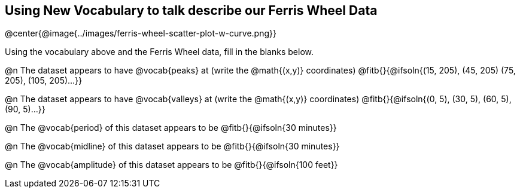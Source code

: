 == Using New Vocabulary to talk describe our Ferris Wheel Data

@center{@image{../images/ferris-wheel-scatter-plot-w-curve.png}}

Using the vocabulary above and the Ferris Wheel data, fill in the blanks below.

@n The dataset appears to have @vocab{peaks} at (write the @math{(x,y)} coordinates) @fitb{}{@ifsoln{(15, 205), (45, 205) (75, 205), (105, 205)...}}

@n The dataset appears to have @vocab{valleys} at (write the @math{(x,y)} coordinates) @fitb{}{@ifsoln{(0, 5), (30, 5), (60, 5), (90, 5)...}}

@n The @vocab{period} of this dataset appears to be @fitb{}{@ifsoln{30 minutes}}

@n The @vocab{midline} of this dataset appears to be @fitb{}{@ifsoln{30 minutes}}

@n The @vocab{amplitude} of this dataset appears to be @fitb{}{@ifsoln{100 feet}}
